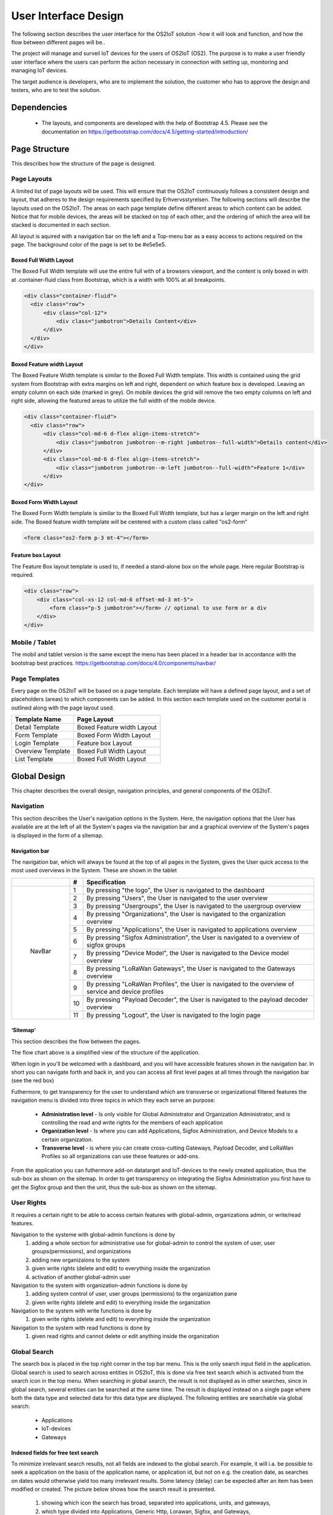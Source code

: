 ================
User Interface Design
================

The following section describes the user
interface for the OS2IoT solution -how it will look and function, and
how the flow between different pages will be..

The project will manage and surveil IoT devices for the users of OS2IoT (OS2). The purpose is to make a
user friendly user interface where the users can perform the action
necessary in connection with setting up, monitoring and managing IoT
devices.

The target audience is developers, who are to implement the solution,
the customer who has to approve the design and testers, who are to test
the solution.


Dependencies
===============

    - The layouts, and components are developed with the help of Bootstrap 4.5. Please see the documentation on https://getbootstrap.com/docs/4.5/getting-started/introduction/

Page Structure
===============
This describes how the structure of the page is designed. 

Page Layouts
-----------------
A limited list of page layouts will be used. This will ensure that the OS2IoT continuously follows a 
consistent design and layout, that adheres to the design requirements specified by Erhvervsstyrelsen.
The following sections will describe the layouts used on the OS2IoT. The areas on each page template define different areas to which content can be added. 
Notice that for mobile devices, the areas will be stacked on top of each other, and the ordering of which the area will be stacked is documented in each section.

All layout is aquired with a navigation bar on the left and a Top-menu bar as a easy access to actions required on the page. 
The background color of the page is set to be #e5e5e5.

Boxed Full Width Layout
~~~~~~~~~~~~~~~~~~~~~~
|image2-2|
The Boxed Full Width template will use the entire full with of a browsers viewport, 
and the content is only boxed in with at .container-fluid class from Bootstrap, which is a width with 100% at all breakpoints.

.. code-block:: HTML

  <div class="container-fluid">
    <div class="row">
        <div class="col-12">
            <div class="jumbotron">Details Content</div>
        </div>
    </div>
  </div>

Boxed Feature width Layout
~~~~~~~~~~~~~~~~~~~~~~
|image2-1|

The Boxed Feature Width template is similar to the Boxed Full Width template. This width is contained using 
the grid system from Bootstrap with extra margins on left and right, dependent on which feature box is developed. 
Leaving an empty column on each side (marked in grey). On mobile devices the grid will remove the two empty columns on left and right side, allowing the featured areas to utilize the full width of the mobile device.

.. code-block:: HTML

  <div class="container-fluid">
    <div class="row">
        <div class="col-md-6 d-flex align-items-stretch">
            <div class="jumbotron jumbotron--m-right jumbotron--full-width">Details content</div>
        </div>
        <div class="col-md-6 d-flex align-items-stretch">
            <div class="jumbotron jumbotron--m-left jumbotron--full-width">Feature 1</div>
        </div>
  </div>

Boxed Form Width Layout
~~~~~~~~~~~~~~~~~~~~~~
|image2-3|
The Boxed Form Width template is similar to the Boxed Full Width template, but has a larger margin on the left and right side. 
The Boxed feature width template will be centered with a custom class called "os2-form"

.. code-block:: HTML

    <form class="os2-form p-3 mt-4"></form>

Feature box Layout
~~~~~~~~~~~~~~~~~~~~~~
|image2-4|
The Feature Box layout template is used to, if needed a stand-alone box on the whole page. Here regular Bootstrap is required. 

.. code-block:: HTML

    <div class="row">
        <div class="col-xs-12 col-md-6 offset-md-3 mt-5">
            <form class="p-5 jumbotron"></form> // optional to use form or a div
        </div>
    </div>

Mobile / Tablet
---------------
The mobil and tablet version is the same except the menu has been placed
in a header bar in accordance with the bootstrap best practices.
https://getbootstrap.com/docs/4.0/components/navbar/

Page Templates
-----------------
Every page on the OS2IoT will be based on a page template. 
Each template will have a defined page layout, and a set of placeholders (areas) to which components can be added.
In this section each template used on the customer portal is outlined along with the page layout used.

=====================  ===============  
  Template Name          Page Layout    
=====================  =============== 
Detail Template         Boxed Feature width Layout  
Form Template           Boxed Form Width Layout 
Login Template          Feature box Layout
Overview Template       Boxed Full Width Layout
List Template           Boxed Full Width Layout
=====================  ===============

Global Design
========
This chapter describes the overall design, navigation principles, and general components of the OS2IoT.

Navigation
--------------

This section describes the User's navigation options in the System. 
Here, the navigation options that the User has available are at the left of all the System's pages via the navigation bar and a graphical overview of the System's pages is displayed in the form of a sitemap.

Navigation bar
~~~~~~~~~~~~~~~
The navigation bar, which will always be found at the top of all pages in the System, gives the User quick access to the most used overviews in the System. These are shown in the tablet


+------------+-----+-------------------------------------------------------------------------------------------------------+
|            | #   | Specification                                                                                         |
+============+=====+=======================================================================================================+
|            | 1   | By pressing "the logo", the User is navigated to the dashboard                                        |
|            +-----+-------------------------------------------------------------------------------------------------------+
|            | 2   | By pressing "Users", the User is navigated to the user overview                                       |
|            +-----+-------------------------------------------------------------------------------------------------------+
|            | 3   | By pressing "Usergroups", the User is navigated to the usergroup overview                             |
|            +-----+-------------------------------------------------------------------------------------------------------+
|            | 4   | By pressing "Organizations", the User is navigated to the organization overview                       |
|            +-----+-------------------------------------------------------------------------------------------------------+
|            | 5   | By pressing "Applications", the User is navigated to applications overview                            |
|            +-----+-------------------------------------------------------------------------------------------------------+
| |image3|   | 6   | By pressing "Sigfox Administration", the User is navigated to a overview of sigfox groups             |
|            +-----+-------------------------------------------------------------------------------------------------------+
|  NavBar    | 7   | By pressing "Device Model", the User is navigated to the Device model overview                        |
|            +-----+-------------------------------------------------------------------------------------------------------+
|            | 8   | By pressing "LoRaWan Gateways", the User is navigated to the Gateways overview                        |
|            +-----+-------------------------------------------------------------------------------------------------------+
|            | 9   | By pressing "LoRaWan Profiles", the User is navigated to the overview of service and device profiles  |
|            +-----+-------------------------------------------------------------------------------------------------------+
|            | 10  | By pressing "Payload Decoder", the User is navigated to the payload decoder overview                  |
|            +-----+-------------------------------------------------------------------------------------------------------+
|            | 11  | By pressing "Logout", the User is navigated to the login page                                         |
+------------+-----+-------------------------------------------------------------------------------------------------------+


‘Sitemap’
~~~~~~~~~~~~~~~

This section describes the flow between the pages.

|image1|


The flow chart above is a simplified view of the structure of the
application. 

When login in you'll be welcomed with a dashboard, and you will have accessible features shown in the navigation bar.
In short you can navigate forth and back in, and you can access all first level pages at all times through the navigation bar (see the red box) 

Futhermore, to get transparency for the user to understand which are transverse or organizational filtered features the navigation menu is divided into three topics in which they each serve an purpose: 

    -  **Administration level**  - Is only visible for Global Administrator and Organization Administrator, and is controlling the read and write rights for the members of each application
    -  **Organization level**  - Is where you can add Applications, Sigfox Administration, and Device Models to a certain organization.  
    -  **Transverse level**  - is where you can create cross-cutting Gateways, Payload Decoder, and LoRaWan Profiles so all organizations can use these features or add-ons.

From the application you can futhermore add-on datatarget and IoT-devices to the newly created application, thus the sub-box as shown on the sitemap.
In order to get transparency on integrating the Sigfox Administration you first have to get the Sigfox group and then the unit, thus the sub-box as shown on the sitemap.

User Rights
------------------------------------------
It requires a certain right to be able to access certain features with global-admin, organizations admin, or write/read features.

Navigation to the systeme with global-admin functions is done by 
    1) adding a whole section for administrative use for global-admin to control the system of user, user groups(permissions), and organizations
    2) adding new organizaions to the system
    3) given write rights (delete and edit) to everything inside the organization
    4) activation of another global-admin user

Navigation to the system with organization-admin functions is done by 
    1) adding system control of user, user groups (permissions) to the organization pane
    2) given write rights (delete and edit) to everything inside the organization

Navigation to the system with write functions is done by 
    1) given write rights (delete and edit) to everything inside the organization

Navigation to the system with read functions is done by 
    1) given read rights and cannot delete or edit anything inside the organization


Global Search
--------------
The search box is placed in the top right corner in the top bar menu. This is the only search input field in the application.
Global search is used to search across entities in OS2IoT, this is done via free text search which is activated from the search icon in the top menu.
When searching in global search, the result is not displayed as in other searches, since in global search, several entities can be searched at the same time. 
The result is displayed instead on a single page where both the data type and selected data for this data type are displayed. 
The following entities are searchable via global search:
    - Applications
    - IoT-devices
    - Gateways

|image4-1|

Indexed fields for free text search
~~~~~~~~~~~~~~~
To minimize irrelevant search results, not all fields are indexed to the global search. 
For example, it will i.a. be possible to seek a application on the basis of the application name, or application id, 
but not on e.g. the creation date, as searches on dates would otherwise yield too many irrelevant results.
Some latency (delay) can be expected after an item has been modified or created. The picture below shows how the search result is presented.
|image4-2|
    1) showing which icon the search has broad, separated into applications, units, and gateways, 
    2) which type divided into Applications, Generic Http, Lorawan, Sigfox, and Gateways,
    3) showing the name,
    4) showing the id,
    5) showing which organization the item belongs to. 

Help
--------------

Info boxes
~~~~~~~~~~~~~~~
Info boxes provides information about the use of a particular feature. These can be shown in to different ways: 

Whereas the blue boc highlights the information,

|image5-1|

and the other one is more discrete in its expression. 
|image5-2|

Orientation
~~~~~~~~~~~~~~~
Orientations are intended to draw the user's attention, and to communicate information. The OS2IoT will display the User a modal which is provided by google materials.

|image6|

Validations
--------------
Validations are handled on the server side. When data is stored on the server side, validation of the User's entries is performed for each field, 
and together for the form. If the server side, after validating the User's entries, finds that the entry does not comply with the validation 
rules that have been set, the User will be informed that the entry is not valid.

Field Validation
~~~~~~~~~~~~~~~
When the user leaves a field that does not meet the set validation rules, the field for the user is marked in red and a message is displayed for the User, 
with the criterion not met. 

|image7-1|

Validation of user actions.
~~~~~~~~~~~~~~~
When the User performs an action, eg by submitting a form by pressing the Save button, the user's action is validated by the server side before it is performed. 
The User's action is validated overall and any validation errors are presented to the User in an overall overview, presented in a red box above the form.

|image7-2|

Error messages
--------------
Error messages occur in various ways such as an error page. 

When an error occurs in the OS2IoT that prevents the User from continuing his work, the OS2IoT will display the User a page with an error message or alert.
|image8|

Edit / delete
--------------
Handled server side. An api is called when saving, editing or deleting
items.

Tab order & Shortcuts
---------------------
The tab order will be from top to bottom and left to right in a columnal
fashion for all interactive elements . See the below image for further
details.

Shortcuts has been disregarded for now

.. Overview Design
.. ========
.. Create/Edit Design
.. ========
.. Detailed Design
.. ========
.. Login Design
.. ========

Security
========
The user interface is developed responsively according to the rights (user system roles) and data boundaries the user is assigned in usergroups. 
A description of user system roles and data delimitations can be found in User Rights, as well as a description of what each user system role provides access to in the system. 
In addition, some suggested job function roles (groups of user system roles from Kombit Adgansstyring). 
In general, the user interface acts in three ways, to enforce the user's rights in OS2IoT, 
these are to hide action buttons for the user, mask data on lists and deny access to parts of the solution.

Hide components and buttons
---------------------------
Action Buttons in tables and list on overview pages are hidden if the user does not have rights to use / view them.
[Picture] shows a user with write access to a certain organisation and cannot delete a device profile if not granted the rights to it 
[Picture] shows a organisation admin with visible buttons in the same view. 

User with read rights. 

|image9-1|

User with write rights

|image9-2|


Access denied
---------------------
If the user actively changes the URL to access a applications, details pages or anything else he may not have access to, 
according to his user system roles and associated data boundaries, he will be redirected to an empty page with HTTP error response in the header. 
|image10|



.. |image1| image:: ./media/image1.png
.. |image2-1| image:: ./media/image2-1.png
.. |image2-2| image:: ./media/image2-2.png
.. |image2-3| image:: ./media/image2-3.png
.. |image2-4| image:: ./media/image2-4.png
.. |image3| image:: ./media/image3.png
    :width: 200px
.. |image4-1| image:: ./media/image4-1.png
.. |image4-2| image:: ./media/image4-2.png
.. |image5-1| image:: ./media/image5-1.png
.. |image5-2| image:: ./media/image5-2.png
.. |image6| image:: ./media/image6.png
.. |image7-1| image:: ./media/image7-1.png
.. |image7-2| image:: ./media/image7-2.png
.. |image8| image:: ./media/image8.png
.. |image9-1| image:: ./media/image9-1.png
.. |image9-2| image:: ./media/image9-2.png
.. |image10| image:: ./media/image10.png

